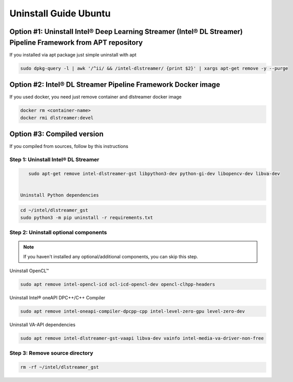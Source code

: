 Uninstall Guide Ubuntu
======================

Option #1: Uninstall Intel® Deep Learning Streamer (Intel® DL Streamer) Pipeline Framework from APT repository
--------------------------------------------------------------------------------------------------------------


If you installed via apt package just simple uninstall with apt

.. code:: sh

    sudo dpkg-query -l | awk '/^ii/ && /intel-dlstreamer/ {print $2}' | xargs apt-get remove -y --purge


Option #2: Intel® DL Streamer Pipeline Framework Docker image
-------------------------------------------------------------

If you used docker, you need just remove container and dlstreamer docker image

.. code:: sh

    docker rm <container-name>
    docker rmi dlstreamer:devel


Option #3: Compiled version
---------------------------

If you compiled from sources, follow by this instructions

Step 1: Uninstall Intel® DL Streamer
^^^^^^^^^^^^^^^^^^^^^^^^^^^^^^^^^^^^

.. code:: sh

    sudo apt-get remove intel-dlstreamer-gst libpython3-dev python-gi-dev libopencv-dev libva-dev


 Uninstall Python dependencies

.. code:: sh

    cd ~/intel/dlstreamer_gst
    sudo python3 -m pip uninstall -r requirements.txt 

Step 2: Uninstall optional components
^^^^^^^^^^^^^^^^^^^^^^^^^^^^^^^^^^^^^

.. note::
  If you haven't installed any optional/additional components, you can skip this step.

Uninstall OpenCL™

.. code:: sh

    sudo apt remove intel-opencl-icd ocl-icd-opencl-dev opencl-clhpp-headers

Uninstall Intel® oneAPI DPC++/C++ Compiler

.. code:: sh

    sudo apt remove intel-oneapi-compiler-dpcpp-cpp intel-level-zero-gpu level-zero-dev

Uninstall VA-API dependencies

.. code:: sh

    sudo apt remove intel-dlstreamer-gst-vaapi libva-dev vainfo intel-media-va-driver-non-free


Step 3: Remove source directory
^^^^^^^^^^^^^^^^^^^^^^^^^^^^^^^

.. code:: sh

    rm -rf ~/intel/dlstreamer_gst